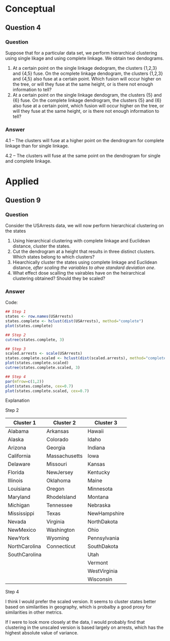 * Conceptual

** Question 4
*** Question

Suppose that for a particular data set, we perform hierarchical
clustering using single likage and using complete linkage. We obtain
two dendograms.

1. At a certain point on the single linkage dedogram, the clusters
   {1,2,3} and {4,5} fuse. On the ocmplete linkage dendogram, the
   clusters {1,2,3} and {4,5} also fuse at a certain point. Which
   fusion will occur higher on the tree, or will they fuse at the same
   height, or is there not enough information to tell?
2. At a certain point on the single linkage dendogram, the clusters
   {5} and {6} fuse. On the complete linkage dendrogram, the clusters
   {5} and {6} also fuse at a certain point, which fusion will occur
   higher on the tree, or will they fuse at the same height, or is
   there not enough information to tell?

*** Answer

4.1 -- The clusters will fuse at a higher point on the dendrogram for
complete linkage than for single linkage.

4.2 -- The clusters will fuse at the same point on the dendrogram for
single and complete linkage.

* Applied

** Question 9

*** Question

Consider the USArrests data, we will now perform hierarchical
clustering on the states

1. Using hierarchical clustering with complete linkage and Euclidean
   distance, cluster the states.
2. Cut the dendrogram at a height that results in three distinct
   clusters. Which states belong to which clusters?
3. Hiearchically cluster the states using complete linkage and
   Euclidean distance, /after scaling the variables to ahve standard
   deviation one/.
4. What effect dose scalling the vairables have on the heirarchical
   clustering obtained? Should they be scaled?

*** Answer

Code:

#+BEGIN_SRC R
## Step 1
states <- row.names(USArrests)
states.complete <- hclust(dist(USArrests), method="complete")
plot(states.complete)

## Step 2
cutree(states.complete, 3)

## Step 3
scaled.arrests <- scale(USArrests)
states.complete.scaled <- hclust(dist(scaled.arrests), method="complete")
plot(states.complete.scaled)
cutree(states.complete.scaled, 3)

## Step 4
par(mfrow=c(1,2))
plot(states.complete, cex=0.7)
plot(states.complete.scaled, cex=0.7)

#+END_SRC

Explanation

Step 2

| Cluster 1         | Cluster 2     | Cluster 3    |
|-------------------+---------------+--------------|
| Alabama           | Arkansas      | Hawaii       |
| Alaska            | Colorado      | Idaho        |
| Arizona           | Georgia       | Indiana      |
| California        | Massachusetts | Iowa         |
| Delaware          | Missouri      | Kansas       |
| Florida           | NewJersey     | Kentucky     |
| Illinois          | Oklahoma      | Maine        |
| Louisiana         | Oregon        | Minnesota    |
| Maryland          | RhodeIsland   | Montana      |
| Michigan          | Tennessee     | Nebraska     |
| Mississippi       | Texas         | NewHampshire |
| Nevada            | Virginia      | NorthDakota  |
| NewMexico         | Washington    | Ohio         |
| NewYork           | Wyoming       | Pennsylvania |
| NorthCarolina     | Connecticut   | SouthDakota  |
| SouthCarolina     |               | Utah         |
|                   |               | Vermont      |
|                   |               | WestVirginia |
|                   |               | Wisconsin    |


Step 4

I think I would prefer the scaled version. It seems to cluster states
better based on similarities in geography, which is probalby a good
proxy for similarities in other metrics.

If I were to look more closely at the data, I would probably find that
clustering in the unscaled version is based largely on arrests, which
has the highest absolute value of variance.
